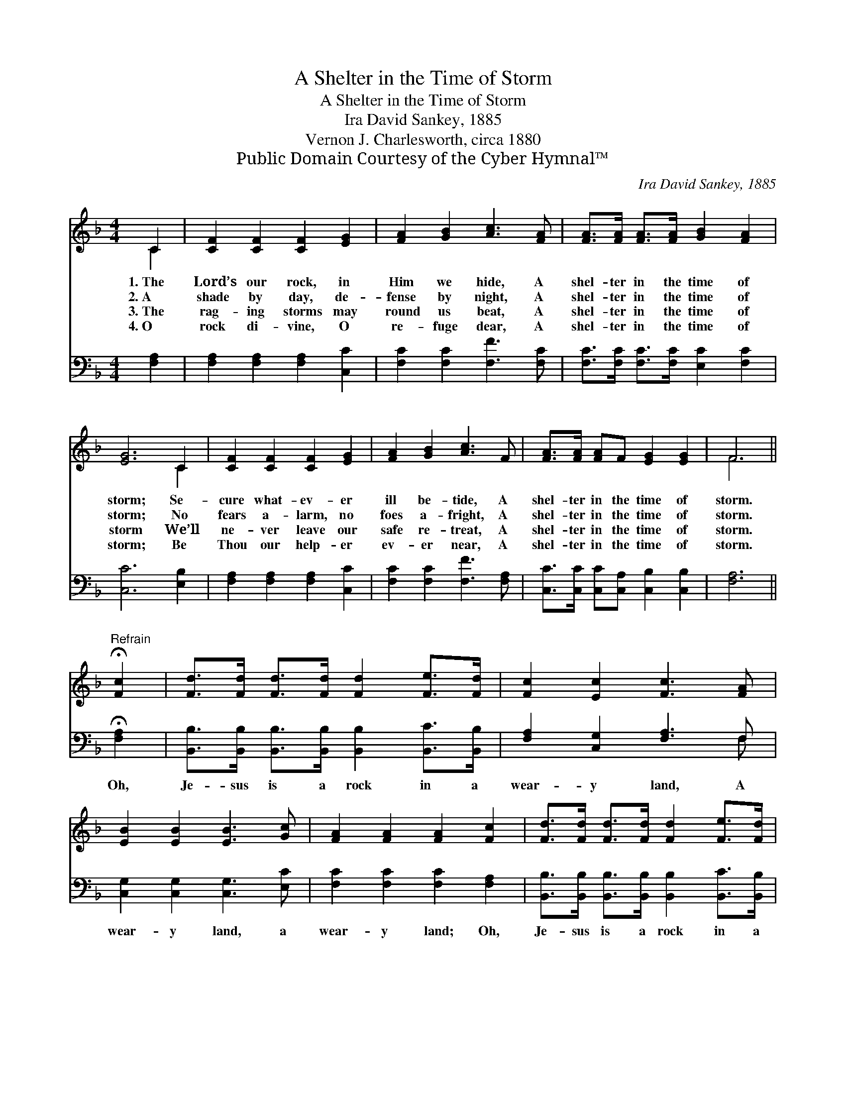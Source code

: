 X:1
T:A Shelter in the Time of Storm
T:A Shelter in the Time of Storm
T:Ira David Sankey, 1885
T:Vernon J. Charlesworth, circa 1880
T:Public Domain Courtesy of the Cyber Hymnal™
C:Ira David Sankey, 1885
Z:Public Domain
Z:Courtesy of the Cyber Hymnal™
%%score ( 1 2 ) ( 3 4 )
L:1/8
M:4/4
K:F
V:1 treble 
V:2 treble 
V:3 bass 
V:4 bass 
V:1
 C2 | [CF]2 [CF]2 [CF]2 [EG]2 | [FA]2 [GB]2 [Ac]3 [FA] | [FA]>[FA] [FA]>[FA] [GB]2 [FA]2 | %4
w: 1.~The|Lord’s our rock, in|Him we hide, A|shel- ter in the time of|
w: 2.~A|shade by day, de-|fense by night, A|shel- ter in the time of|
w: 3.~The|rag- ing storms may|round us beat, A|shel- ter in the time of|
w: 4.~O|rock di- vine, O|re- fuge dear, A|shel- ter in the time of|
 [EG]6 C2 | [CF]2 [CF]2 [CF]2 [EG]2 | [FA]2 [GB]2 [Ac]3 F | [FA]>[FA] [FA]F [EG]2 [EG]2 | F6 || %9
w: storm; Se-|cure what- ev- er|ill be- tide, A|shel- ter in the time of|storm.|
w: storm; No|fears a- larm, no|foes a- fright, A|shel- ter in the time of|storm.|
w: storm We’ll|ne- ver leave our|safe re- treat, A|shel- ter in the time of|storm.|
w: storm; Be|Thou our help- er|ev- er near, A|shel- ter in the time of|storm.|
"^Refrain" !fermata![Fc]2 | [Fd]>[Fd] [Fd]>[Fd] [Fd]2 [Fe]>[Fd] | [Fc]2 [Ec]2 [Fc]3 [FA] | %12
w: |||
w: |||
w: |||
w: |||
 [EB]2 [EB]2 [EB]3 [Gc] | [FA]2 [FA]2 [FA]2 [Fc]2 | [Fd]>[Fd] [Fd]>[Fd] [Fd]2 [Fe]>[Fd] | %15
w: |||
w: |||
w: |||
w: |||
 [Fc]2 [Ec]2 [Fc]3 F | [FA]>[FA] [FA]F [EG]2 [EG]2 | F6 |] %18
w: |||
w: |||
w: |||
w: |||
V:2
 C2 | x8 | x8 | x8 | x6 C2 | x8 | x8 | x8 | F6 || x2 | x8 | x8 | x8 | x8 | x8 | x8 | x8 | F6 |] %18
V:3
 [F,A,]2 | [F,A,]2 [F,A,]2 [F,A,]2 [C,C]2 | [F,C]2 [F,C]2 [F,F]3 [F,C] | %3
w: ~|~ ~ ~ ~|~ ~ ~ ~|
 [F,C]>[F,C] [F,C]>[F,C] [E,C]2 [F,C]2 | [C,C]6 [E,B,]2 | [F,A,]2 [F,A,]2 [F,A,]2 [C,C]2 | %6
w: ~ ~ ~ ~ ~ ~|~ ~|~ ~ ~ ~|
 [F,C]2 [F,C]2 [F,F]3 [F,A,] | [C,C]>[C,C] [C,C][C,A,] [C,B,]2 [C,B,]2 | [F,A,]6 || %9
w: ~ ~ ~ ~|~ ~ ~ ~ ~ ~|~|
 !fermata![F,A,]2 | [B,,B,]>[B,,B,] [B,,B,]>[B,,B,] [B,,B,]2 [B,,C]>[B,,B,] | %11
w: Oh,|Je- sus is a rock in a|
 [F,A,]2 [C,G,]2 [F,A,]3 F, | [C,G,]2 [C,G,]2 [C,G,]3 [E,C] | [F,C]2 [F,C]2 [F,C]2 [F,A,]2 | %14
w: wear- y land, A|wear- y land, a|wear- y land; Oh,|
 [B,,B,]>[B,,B,] [B,,B,]>[B,,B,] [B,,B,]2 [B,,C]>[B,,B,] | [F,A,]2 [C,G,]2 [F,A,]3 [D,=B,] | %16
w: Je- sus is a rock in a|wear- y land, A|
 [C,C]>[C,C] [C,C][C,A,] [C,B,]2 [C,B,]2 | [F,,A,]6 |] %18
w: shel- ter in the time of|storm.|
V:4
 x2 | x8 | x8 | x8 | x8 | x8 | x8 | x8 | x6 || x2 | x8 | x7 F, | x8 | x8 | x8 | x8 | x8 | x6 |] %18

